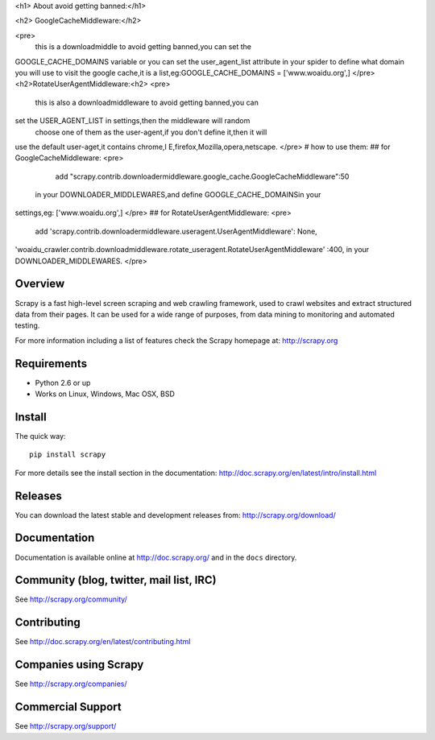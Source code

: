 
<h1> About avoid getting banned:</h1>


<h2> GoogleCacheMiddleware:</h2>

<pre>
      this is a downloadmiddle to avoid getting banned,you can set the 
GOOGLE_CACHE_DOMAINS variable or you can set the user_agent_list 
attribute in your spider to define what domain you will use to visit the 
google cache,it is a list,eg:GOOGLE_CACHE_DOMAINS = ['www.woaidu.org',]
</pre>
<h2>RotateUserAgentMiddleware:<h2>
<pre>
      this is also a downloadmiddleware to avoid getting banned,you can 
set the USER_AGENT_LIST in settings,then the middleware will random
 choose one of them as the user-agent,if you don't define it,then it will 
use the default user-aget,it contains chrome,I E,firefox,Mozilla,opera,netscape.
</pre>
# how to use them:
## for GoogleCacheMiddleware:
<pre>
         add "scrapy.contrib.downloadermiddleware.google_cache.GoogleCacheMiddleware":50
 in your DOWNLOADER_MIDDLEWARES,and define GOOGLE_CACHE_DOMAINSin your 
settings,eg: ['www.woaidu.org',]
</pre>
## for RotateUserAgentMiddleware:
<pre>
       add 'scrapy.contrib.downloadermiddleware.useragent.UserAgentMiddleware': None,
'woaidu_crawler.contrib.downloadmiddleware.rotate_useragent.RotateUserAgentMiddleware'
:400, in your DOWNLOADER_MIDDLEWARES.
</pre>


Overview
========

Scrapy is a fast high-level screen scraping and web crawling framework, used to
crawl websites and extract structured data from their pages. It can be used for
a wide range of purposes, from data mining to monitoring and automated testing.

For more information including a list of features check the Scrapy homepage at:
http://scrapy.org

Requirements
============

* Python 2.6 or up
* Works on Linux, Windows, Mac OSX, BSD

Install
=======

The quick way::

    pip install scrapy

For more details see the install section in the documentation:
http://doc.scrapy.org/en/latest/intro/install.html

Releases
========

You can download the latest stable and development releases from:
http://scrapy.org/download/

Documentation
=============

Documentation is available online at http://doc.scrapy.org/ and in the ``docs``
directory.

Community (blog, twitter, mail list, IRC)
=========================================

See http://scrapy.org/community/

Contributing
============

See http://doc.scrapy.org/en/latest/contributing.html

Companies using Scrapy
======================

See http://scrapy.org/companies/

Commercial Support
==================

See http://scrapy.org/support/

